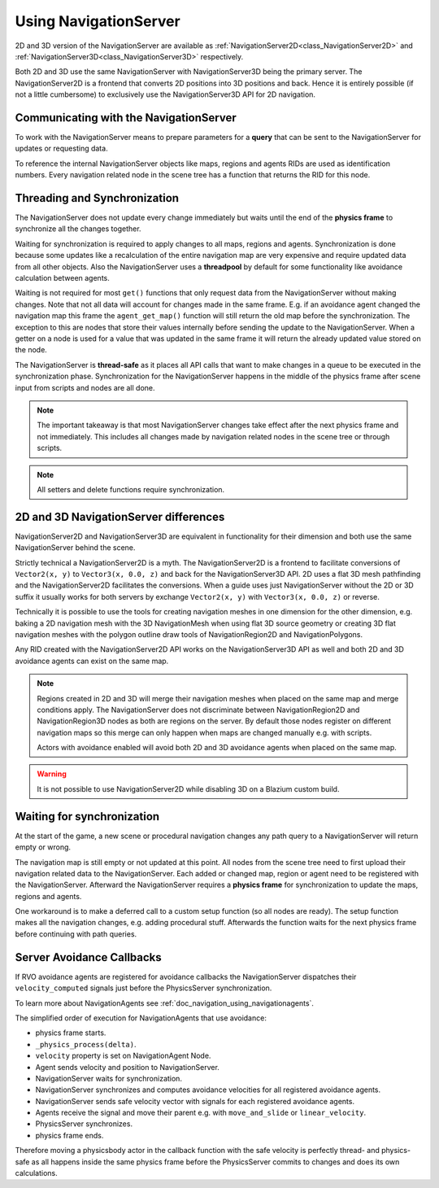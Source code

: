 .. _doc_navigation_using_navigationservers:

Using NavigationServer
======================

2D and 3D version of the NavigationServer are available as
:ref:`NavigationServer2D<class_NavigationServer2D>` and
:ref:`NavigationServer3D<class_NavigationServer3D>` respectively.

Both 2D and 3D use the same NavigationServer with NavigationServer3D being the primary server. The NavigationServer2D is a frontend that converts 2D positions into 3D positions and back.
Hence it is entirely possible (if not a little cumbersome) to exclusively use the NavigationServer3D API for 2D navigation.

Communicating with the NavigationServer
~~~~~~~~~~~~~~~~~~~~~~~~~~~~~~~~~~~~~~~

To work with the NavigationServer means to prepare parameters for a **query** that can be sent to the NavigationServer for updates or requesting data.

To reference the internal NavigationServer objects like maps, regions and agents RIDs are used as identification numbers.
Every navigation related node in the scene tree has a function that returns the RID for this node.

Threading and Synchronization
~~~~~~~~~~~~~~~~~~~~~~~~~~~~~

The NavigationServer does not update every change immediately but waits until
the end of the **physics frame** to synchronize all the changes together.

Waiting for synchronization is required to apply changes to all maps, regions and agents.
Synchronization is done because some updates like a recalculation of the entire navigation map are very expensive and require updated data from all other objects.
Also the NavigationServer uses a **threadpool** by default for some functionality like avoidance calculation between agents.

Waiting is not required for most ``get()`` functions that only request data from the NavigationServer without making changes.
Note that not all data will account for changes made in the same frame.
E.g. if an avoidance agent changed the navigation map this frame the ``agent_get_map()`` function will still return the old map before the synchronization.
The exception to this are nodes that store their values internally before sending the update to the NavigationServer.
When a getter on a node is used for a value that was updated in the same frame it will return the already updated value stored on the node.

The NavigationServer is **thread-safe** as it places all API calls that want to make changes in a queue to be executed in the synchronization phase.
Synchronization for the NavigationServer happens in the middle of the physics frame after scene input from scripts and nodes are all done.

.. note::
    The important takeaway is that most NavigationServer changes take effect after the next physics frame and not immediately.
    This includes all changes made by navigation related nodes in the scene tree or through scripts.

.. note::
    All setters and delete functions require synchronization.

2D and 3D NavigationServer differences
~~~~~~~~~~~~~~~~~~~~~~~~~~~~~~~~~~~~~~

NavigationServer2D and NavigationServer3D are equivalent in functionality
for their dimension and both use the same NavigationServer behind the scene.

Strictly technical a NavigationServer2D is a myth.
The NavigationServer2D is a frontend to facilitate conversions of ``Vector2(x, y)`` to
``Vector3(x, 0.0, z)`` and back for the NavigationServer3D API. 2D uses a flat 3D mesh
pathfinding and the NavigationServer2D facilitates the conversions.
When a guide uses just NavigationServer without the 2D or 3D suffix it usually works for both servers
by exchange ``Vector2(x, y)`` with ``Vector3(x, 0.0, z)`` or reverse.

Technically it is possible to use the tools for creating navigation meshes in one dimension for the other
dimension, e.g. baking a 2D navigation mesh with the 3D NavigationMesh when using
flat 3D source geometry or creating 3D flat navigation meshes with the
polygon outline draw tools of NavigationRegion2D and NavigationPolygons.

Any RID created with the NavigationServer2D API works on the NavigationServer3D API
as well and both 2D and 3D avoidance agents can exist on the same map.

.. note::
    Regions created in 2D and 3D will merge their navigation meshes when placed on the same map and merge conditions apply.
    The NavigationServer does not discriminate between NavigationRegion2D and NavigationRegion3D nodes as both are regions on the server.
    By default those nodes register on different navigation maps so this merge can only happen when maps are changed manually e.g. with scripts.

    Actors with avoidance enabled will avoid both 2D and 3D avoidance agents when placed on the same map.

.. warning::
    It is not possible to use NavigationServer2D while disabling 3D on a Blazium custom build.

Waiting for synchronization
~~~~~~~~~~~~~~~~~~~~~~~~~~~

At the start of the game, a new scene or procedural navigation changes any path query to a NavigationServer will return empty or wrong.

The navigation map is still empty or not updated at this point.
All nodes from the scene tree need to first upload their navigation related data to the NavigationServer.
Each added or changed map, region or agent need to be registered with the NavigationServer.
Afterward the NavigationServer requires a **physics frame** for synchronization to update the maps, regions and agents.

One workaround is to make a deferred call to a custom setup function (so all nodes are ready).
The setup function makes all the navigation changes, e.g. adding procedural stuff.
Afterwards the function waits for the next physics frame before continuing with path queries.

.. tabs::
 .. code-tab:: gdscript GDScript

    extends Node3D

    func _ready():
        # Use call deferred to make sure the entire scene tree nodes are setup
        # else await on 'physics_frame' in a _ready() might get stuck.
        custom_setup.call_deferred()

    func custom_setup():

        # Create a new navigation map.
        var map: RID = NavigationServer3D.map_create()
        NavigationServer3D.map_set_up(map, Vector3.UP)
        NavigationServer3D.map_set_active(map, true)

        # Create a new navigation region and add it to the map.
        var region: RID = NavigationServer3D.region_create()
        NavigationServer3D.region_set_transform(region, Transform3D())
        NavigationServer3D.region_set_map(region, map)

        # Create a procedural navigation mesh for the region.
        var new_navigation_mesh: NavigationMesh = NavigationMesh.new()
        var vertices: PackedVector3Array = PackedVector3Array([
            Vector3(0, 0, 0),
            Vector3(9.0, 0, 0),
            Vector3(0, 0, 9.0)
        ])
        new_navigation_mesh.set_vertices(vertices)
        var polygon: PackedInt32Array = PackedInt32Array([0, 1, 2])
        new_navigation_mesh.add_polygon(polygon)
        NavigationServer3D.region_set_navigation_mesh(region, new_navigation_mesh)

        # Wait for NavigationServer sync to adapt to made changes.
        await get_tree().physics_frame

        # Query the path from the navigation server.
        var start_position: Vector3 = Vector3(0.1, 0.0, 0.1)
        var target_position: Vector3 = Vector3(1.0, 0.0, 1.0)
        var optimize_path: bool = true

        var path: PackedVector3Array = NavigationServer3D.map_get_path(
            map,
            start_position,
            target_position,
            optimize_path
        )

        print("Found a path!")
        print(path)

 .. code-tab:: csharp C#

    using Godot;

    public partial class MyNode3D : Node3D
    {
        public override void _Ready()
        {
            // Use call deferred to make sure the entire scene tree nodes are setup
            // else await on 'physics_frame' in a _Ready() might get stuck.
            CallDeferred(MethodName.CustomSetup);
        }

        private async void CustomSetup()
        {
            // Create a new navigation map.
            Rid map = NavigationServer3D.MapCreate();
            NavigationServer3D.MapSetUp(map, Vector3.Up);
            NavigationServer3D.MapSetActive(map, true);

            // Create a new navigation region and add it to the map.
            Rid region = NavigationServer3D.RegionCreate();
            NavigationServer3D.RegionSetTransform(region, Transform3D.Identity);
            NavigationServer3D.RegionSetMap(region, map);

            // Create a procedural navigation mesh for the region.
            var newNavigationMesh = new NavigationMesh()
            {
                Vertices =
                [
                    new Vector3(0.0f, 0.0f, 0.0f),
                    new Vector3(9.0f, 0.0f, 0.0f),
                    new Vector3(0.0f, 0.0f, 9.0f),
                ],
            };
            int[] polygon = [0, 1, 2];
            newNavigationMesh.AddPolygon(polygon);
            NavigationServer3D.RegionSetNavigationMesh(region, newNavigationMesh);

            // Wait for NavigationServer sync to adapt to made changes.
            await ToSignal(GetTree(), SceneTree.SignalName.PhysicsFrame);

            // Query the path from the navigation server.
            var startPosition = new Vector3(0.1f, 0.0f, 0.1f);
            var targetPosition = new Vector3(1.0f, 0.0f, 1.0f);

            Vector3[] path = NavigationServer3D.MapGetPath(map, startPosition, targetPosition, optimize: true);

            GD.Print("Found a path!");
            GD.Print((Variant)path);
        }
    }

Server Avoidance Callbacks
~~~~~~~~~~~~~~~~~~~~~~~~~~

If RVO avoidance agents are registered for avoidance callbacks the NavigationServer dispatches
their ``velocity_computed`` signals just before the PhysicsServer synchronization.

To learn more about NavigationAgents see :ref:`doc_navigation_using_navigationagents`.

The simplified order of execution for NavigationAgents that use avoidance:

- physics frame starts.
- ``_physics_process(delta)``.
- ``velocity`` property is set on NavigationAgent Node.
- Agent sends velocity and position to NavigationServer.
- NavigationServer waits for synchronization.
- NavigationServer synchronizes and computes avoidance velocities for all registered avoidance agents.
- NavigationServer sends safe velocity vector with signals for each registered avoidance agents.
- Agents receive the signal and move their parent e.g. with ``move_and_slide`` or ``linear_velocity``.
- PhysicsServer synchronizes.
- physics frame ends.

Therefore moving a physicsbody actor in the callback function with the safe velocity is perfectly thread- and physics-safe
as all happens inside the same physics frame before the PhysicsServer commits to changes and does its own calculations.
